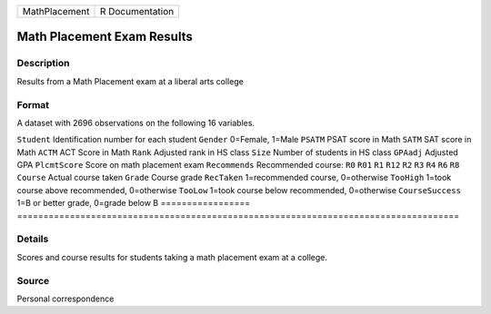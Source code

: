 ============= ===============
MathPlacement R Documentation
============= ===============

Math Placement Exam Results
---------------------------

Description
~~~~~~~~~~~

Results from a Math Placement exam at a liberal arts college

Format
~~~~~~

A dataset with 2696 observations on the following 16 variables.

=================
====================================================================================
``Student``       Identification number for each student
``Gender``        0=Female, 1=Male
``PSATM``         PSAT score in Math
``SATM``          SAT score in Math
``ACTM``          ACT Score in Math
``Rank``          Adjusted rank in HS class
``Size``          Number of students in HS class
``GPAadj``        Adjusted GPA
``PlcmtScore``    Score on math placement exam
``Recommends``    Recommended course: ``R0`` ``R01`` ``R1`` ``R12`` ``R2`` ``R3`` ``R4`` ``R6`` ``R8``
``Course``        Actual course taken
``Grade``         Course grade
``RecTaken``      1=recommended course, 0=otherwise
``TooHigh``       1=took course above recommended, 0=otherwise
``TooLow``        1=took course below recommended, 0=otherwise
``CourseSuccess`` 1=B or better grade, 0=grade below B
\                
=================
====================================================================================

Details
~~~~~~~

Scores and course results for students taking a math placement exam at a
college.

Source
~~~~~~

Personal correspondence
